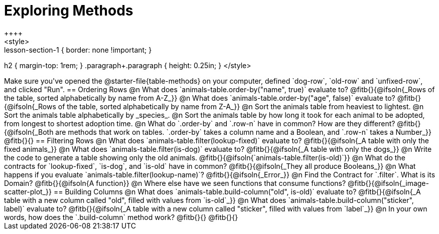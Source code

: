 = Exploring Methods
++++
<style>
.lesson-section-1 { border: none !important; }
h2 { margin-top: 1rem; }
.paragraph+.paragraph { height: 0.25in; }
</style>
++++
Make sure you've opened the @starter-file{table-methods} on your computer, defined `dog-row`, `old-row` and `unfixed-row`, and clicked "Run".

== Ordering Rows
@n What does `animals-table.order-by("name", true)` evaluate to?

@fitb{}{@ifsoln{_Rows of the table, sorted alphabetically by name from A-Z_}}

@n What does `animals-table.order-by("age", false)` evaluate to?

@fitb{}{@ifsoln{_Rows of the table, sorted alphabetically by name from Z-A_}}

@n Sort the animals table from heaviest to lightest.

@n Sort the animals table alphabetically by _species_.

@n Sort the animals table by how long it took for each animal to be adopted, from longest to shortest adoption time.

@n What do `.order-by` and `.row-n` have in common? How are they different?

@fitb{}{@ifsoln{_Both are methods that work on tables. `.order-by` takes a column name and a Boolean, and `.row-n` takes a Number_}}

@fitb{}{}

== Filtering Rows
@n What does `animals-table.filter(lookup-fixed)` evaluate to?

@fitb{}{@ifsoln{_A table with only the fixed animals_}}

@n What does `animals-table.filter(is-dog)` evaluate to?

@fitb{}{@ifsoln{_A table with only the dogs_}}

@n Write the code to generate a table showing only the old animals. @fitb{}{@ifsoln{`animals-table.filter(is-old)`}}

@n What do the contracts for `lookup-fixed`, `is-dog`, and `is-old` have in common?

@fitb{}{@ifsoln{_They all produce Booleans_}}

@n What happens if you evaluate `animals-table.filter(lookup-name)`? @fitb{}{@ifsoln{_Error_}}

@n Find the Contract for `.filter`. What is its Domain? @fitb{}{@ifsoln{A function}}

@n Where else have we seen functions that consume functions? @fitb{}{@ifsoln{_image-scatter-plot_}}

== Building Columns
@n What does `animals-table.build-column("old", is-old)` evaluate to?

@fitb{}{@ifsoln{_A table with a new column called "old", filled with values from `is-old`_}}

@n What does `animals-table.build-column("sticker", label)` evaluate to?

@fitb{}{@ifsoln{_A table with a new column called "sticker", filled with values from `label`_}}

@n In your own words, how does the `.build-column` method work?

@fitb{}{}

@fitb{}{}

